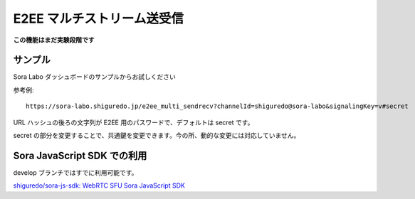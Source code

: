 #####################################
E2EE マルチストリーム送受信
#####################################

**この機能はまだ実験段階です**

サンプル
========

Sora Labo ダッシュボードのサンプルからお試しください

.. image:: https://i.gyazo.com/73a33a59eb9f9db524fa780c075414fd.png

参考例::

    https://sora-labo.shiguredo.jp/e2ee_multi_sendrecv?channelId=shiguredo@sora-labo&signalingKey=v#secret

URL ハッシュの後ろの文字列が E2EE 用のパスワードで、デフォルトは secret です。

secret の部分を変更することで、共通鍵を変更できます。今の所、動的な変更には対応していません。

Sora JavaScript SDK での利用
============================

develop ブランチではすでに利用可能です。

`shiguredo/sora-js-sdk: WebRTC SFU Sora JavaScript SDK <https://github.com/shiguredo/sora-js-sdk>`_
